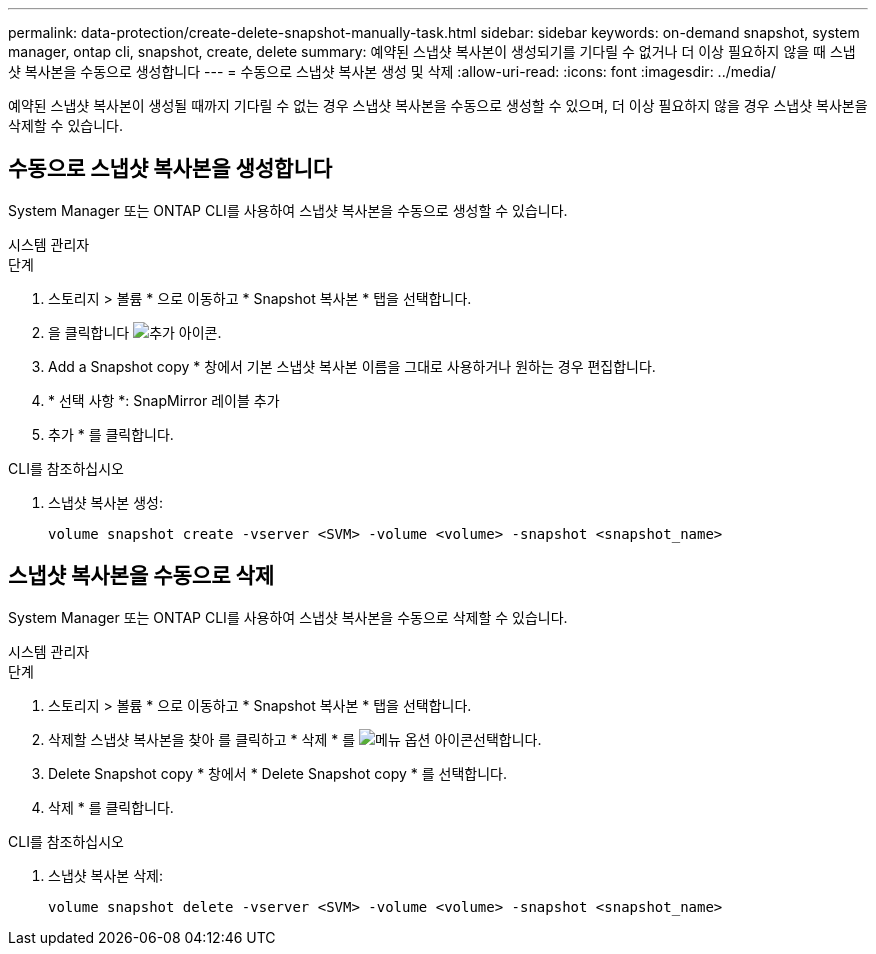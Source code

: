 ---
permalink: data-protection/create-delete-snapshot-manually-task.html 
sidebar: sidebar 
keywords: on-demand snapshot, system manager, ontap cli, snapshot, create, delete 
summary: 예약된 스냅샷 복사본이 생성되기를 기다릴 수 없거나 더 이상 필요하지 않을 때 스냅샷 복사본을 수동으로 생성합니다 
---
= 수동으로 스냅샷 복사본 생성 및 삭제
:allow-uri-read: 
:icons: font
:imagesdir: ../media/


[role="lead"]
예약된 스냅샷 복사본이 생성될 때까지 기다릴 수 없는 경우 스냅샷 복사본을 수동으로 생성할 수 있으며, 더 이상 필요하지 않을 경우 스냅샷 복사본을 삭제할 수 있습니다.



== 수동으로 스냅샷 복사본을 생성합니다

System Manager 또는 ONTAP CLI를 사용하여 스냅샷 복사본을 수동으로 생성할 수 있습니다.

[role="tabbed-block"]
====
.시스템 관리자
--
.단계
. 스토리지 > 볼륨 * 으로 이동하고 * Snapshot 복사본 * 탭을 선택합니다.
. 을 클릭합니다 image:icon_add.gif["추가 아이콘"].
. Add a Snapshot copy * 창에서 기본 스냅샷 복사본 이름을 그대로 사용하거나 원하는 경우 편집합니다.
. * 선택 사항 *: SnapMirror 레이블 추가
. 추가 * 를 클릭합니다.


--
.CLI를 참조하십시오
--
. 스냅샷 복사본 생성:
+
[source, cli]
----
volume snapshot create -vserver <SVM> -volume <volume> -snapshot <snapshot_name>
----


--
====


== 스냅샷 복사본을 수동으로 삭제

System Manager 또는 ONTAP CLI를 사용하여 스냅샷 복사본을 수동으로 삭제할 수 있습니다.

[role="tabbed-block"]
====
.시스템 관리자
--
.단계
. 스토리지 > 볼륨 * 으로 이동하고 * Snapshot 복사본 * 탭을 선택합니다.
. 삭제할 스냅샷 복사본을 찾아 를 클릭하고 * 삭제 * 를 image:icon_kabob.gif["메뉴 옵션 아이콘"]선택합니다.
. Delete Snapshot copy * 창에서 * Delete Snapshot copy * 를 선택합니다.
. 삭제 * 를 클릭합니다.


--
.CLI를 참조하십시오
--
. 스냅샷 복사본 삭제:
+
[source, cli]
----
volume snapshot delete -vserver <SVM> -volume <volume> -snapshot <snapshot_name>
----


--
====